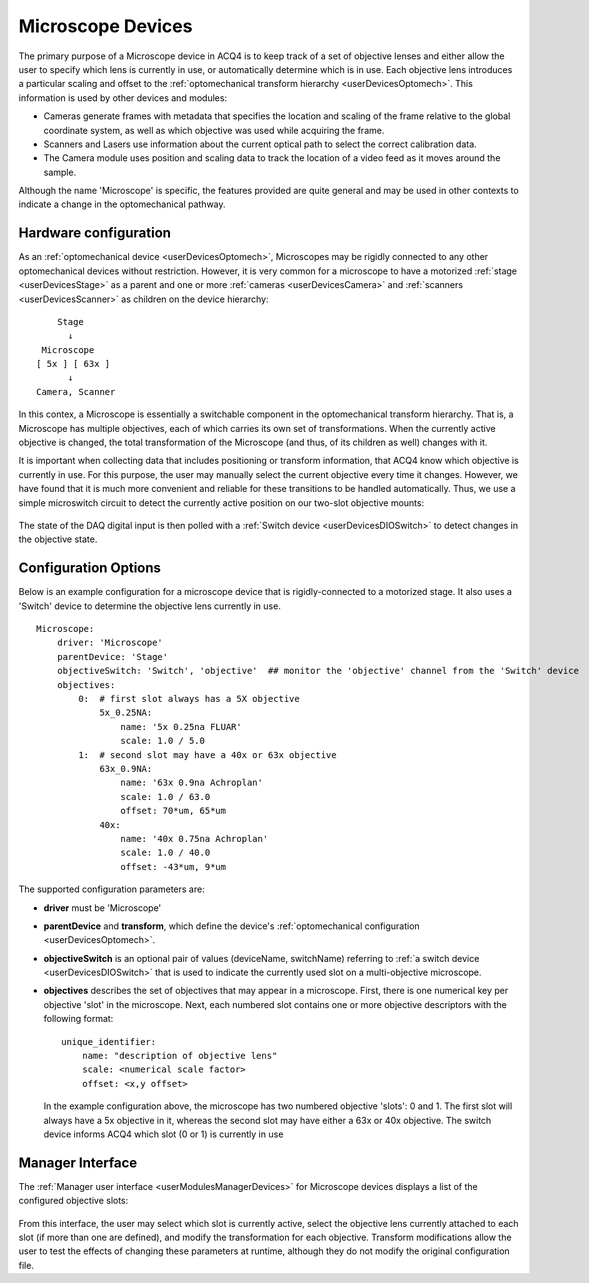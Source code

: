 .. _userDevicesMicroscope:
    
Microscope Devices
==================

The primary purpose of a Microscope device in ACQ4 is to keep track of a set of objective lenses and either allow the user to specify which lens is currently in use, or automatically determine which is in use. Each objective lens introduces a particular scaling and offset to the :ref:`optomechanical transform hierarchy <userDevicesOptomech>`. This information is used by other devices and modules: 
    
* Cameras generate frames with metadata that specifies the location and scaling of the frame relative to the global coordinate system, as well as which objective was used while acquiring the frame.
* Scanners and Lasers use information about the current optical path to select the correct calibration data.
* The Camera module uses position and scaling data to track the location of a video feed as it moves around the sample.

Although the name 'Microscope' is specific, the features provided are quite general and may be used in other contexts to indicate a change in the optomechanical pathway.

Hardware configuration
----------------------

As an :ref:`optomechanical device <userDevicesOptomech>`, Microscopes may be rigidly connected to any other optomechanical devices without restriction. However, it is very common for a microscope to have a motorized :ref:`stage <userDevicesStage>` as a parent and one or more :ref:`cameras <userDevicesCamera>` and :ref:`scanners <userDevicesScanner>` as children on the device hierarchy::
    
        Stage
          ↓
     Microscope
    [ 5x ] [ 63x ]
          ↓
    Camera, Scanner      

In this contex, a Microscope is essentially a switchable component in the optomechanical transform hierarchy. That is, a Microscope has multiple objectives, each of which carries its own set of transformations. When the currently active objective is changed, the total transformation of the Microscope (and thus, of its children as well) changes with it. 

It is important when collecting data that includes positioning or transform information, that ACQ4 know which objective is currently in use. For this purpose, the user may manually select the current objective every time it changes. However, we have found that it is much more convenient and reliable for these transitions to be handled automatically. Thus, we use a simple microswitch circuit to detect the currently active position on our two-slot objective mounts:
    
    .. figure:: images/microscopeSwitch.svg

The state of the DAQ digital input is then polled with a :ref:`Switch device <userDevicesDIOSwitch>` to detect changes in the objective state.


Configuration Options
---------------------

Below is an example configuration for a microscope device that is rigidly-connected to a motorized stage. It also uses a 'Switch' device to determine the objective lens currently in use.

::
    
    Microscope:
        driver: 'Microscope'
        parentDevice: 'Stage'
        objectiveSwitch: 'Switch', 'objective'  ## monitor the 'objective' channel from the 'Switch' device
        objectives:
            0:  # first slot always has a 5X objective
                5x_0.25NA:
                    name: '5x 0.25na FLUAR'
                    scale: 1.0 / 5.0
            1:  # second slot may have a 40x or 63x objective
                63x_0.9NA:
                    name: '63x 0.9na Achroplan'
                    scale: 1.0 / 63.0
                    offset: 70*um, 65*um
                40x:
                    name: '40x 0.75na Achroplan'
                    scale: 1.0 / 40.0
                    offset: -43*um, 9*um

The supported configuration parameters are:

* **driver** must be 'Microscope'
* **parentDevice** and **transform**, which define the device's :ref:`optomechanical configuration <userDevicesOptomech>`.
* **objectiveSwitch** is an optional pair of values (deviceName, switchName) referring to :ref:`a switch device <userDevicesDIOSwitch>` that is used to indicate the currently used slot on a multi-objective microscope.
* **objectives** describes the set of objectives that may appear in a microscope. First, there is one numerical key per objective 'slot' in the microscope. Next, each numbered slot contains one or more objective descriptors with the following format::
    
      unique_identifier:
          name: "description of objective lens"
          scale: <numerical scale factor>
          offset: <x,y offset>
          
  In the example configuration above, the microscope has two numbered objective 'slots': 0 and 1. The first slot will always have a 5x objective in it, whereas the second slot may have either a 63x or 40x objective. The switch device informs ACQ4 which slot (0 or 1) is currently in use

Manager Interface
-----------------

The :ref:`Manager user interface <userModulesManagerDevices>` for Microscope devices displays a list of the configured objective slots:

    .. figure:: images/Microscope_ManagerInterface.png

From this interface, the user may select which slot is currently active, select the objective lens currently attached to each slot (if more than one are defined), and modify the transformation for each objective. Transform modifications allow the user to test the effects of changing these parameters at runtime, although they do not modify the original configuration file. 
